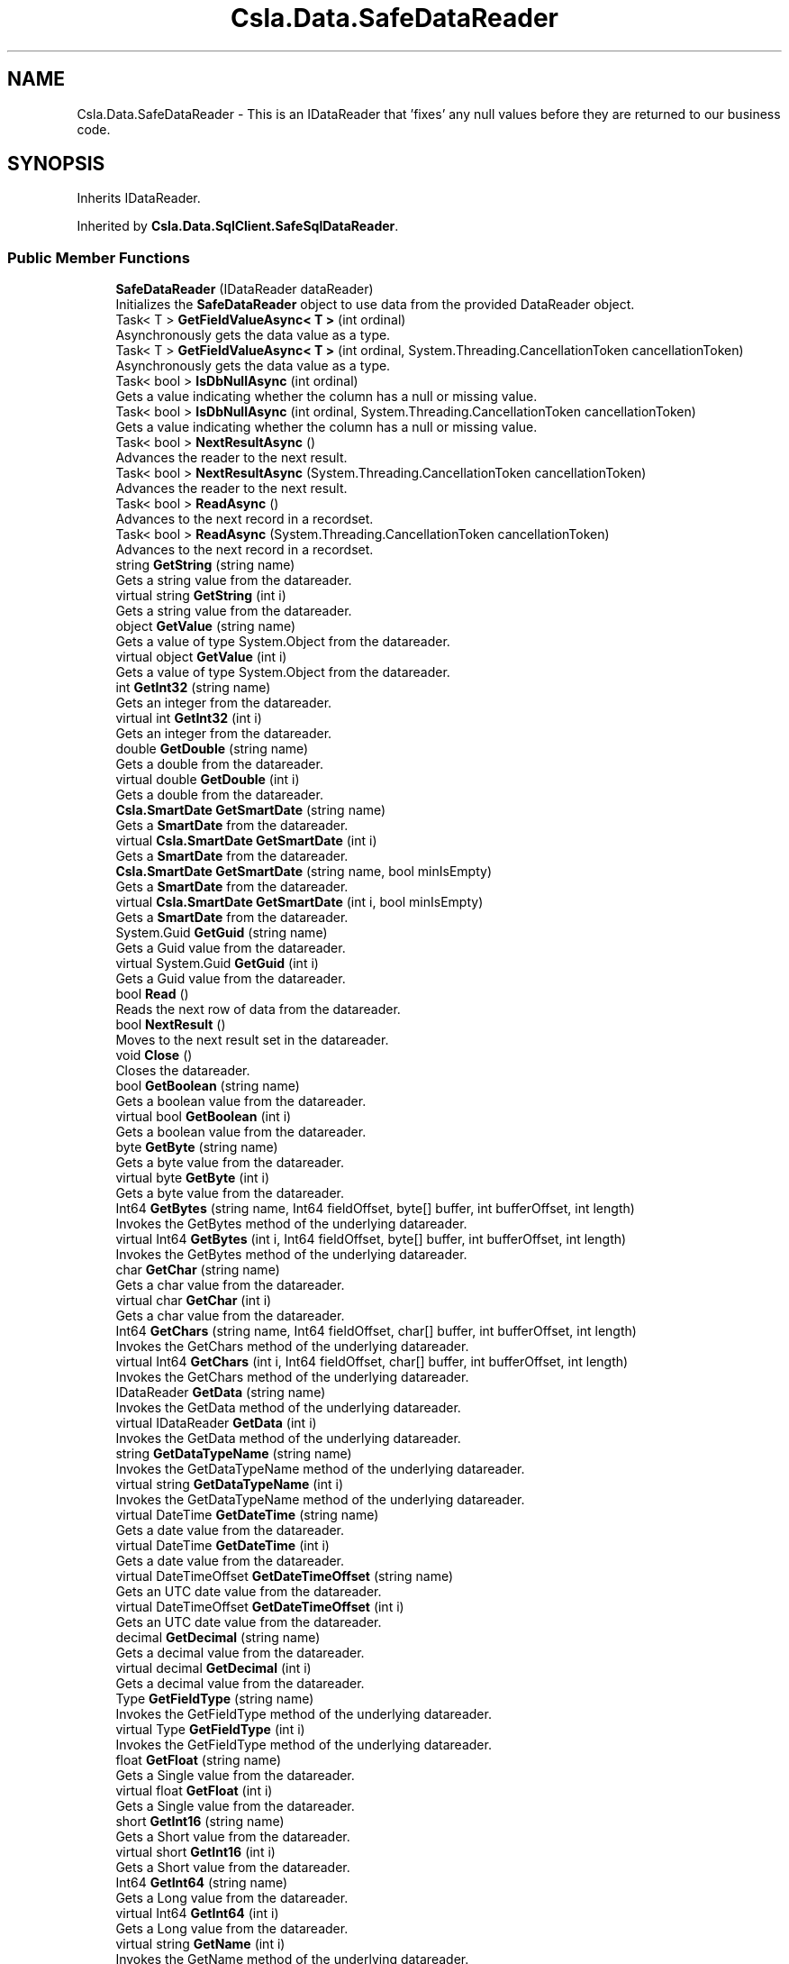 .TH "Csla.Data.SafeDataReader" 3 "Thu Jul 22 2021" "Version 5.4.2" "CSLA.NET" \" -*- nroff -*-
.ad l
.nh
.SH NAME
Csla.Data.SafeDataReader \- This is an IDataReader that 'fixes' any null values before they are returned to our business code\&.  

.SH SYNOPSIS
.br
.PP
.PP
Inherits IDataReader\&.
.PP
Inherited by \fBCsla\&.Data\&.SqlClient\&.SafeSqlDataReader\fP\&.
.SS "Public Member Functions"

.in +1c
.ti -1c
.RI "\fBSafeDataReader\fP (IDataReader dataReader)"
.br
.RI "Initializes the \fBSafeDataReader\fP object to use data from the provided DataReader object\&. "
.ti -1c
.RI "Task< T > \fBGetFieldValueAsync< T >\fP (int ordinal)"
.br
.RI "Asynchronously gets the data value as a type\&. "
.ti -1c
.RI "Task< T > \fBGetFieldValueAsync< T >\fP (int ordinal, System\&.Threading\&.CancellationToken cancellationToken)"
.br
.RI "Asynchronously gets the data value as a type\&. "
.ti -1c
.RI "Task< bool > \fBIsDbNullAsync\fP (int ordinal)"
.br
.RI "Gets a value indicating whether the column has a null or missing value\&. "
.ti -1c
.RI "Task< bool > \fBIsDbNullAsync\fP (int ordinal, System\&.Threading\&.CancellationToken cancellationToken)"
.br
.RI "Gets a value indicating whether the column has a null or missing value\&. "
.ti -1c
.RI "Task< bool > \fBNextResultAsync\fP ()"
.br
.RI "Advances the reader to the next result\&. "
.ti -1c
.RI "Task< bool > \fBNextResultAsync\fP (System\&.Threading\&.CancellationToken cancellationToken)"
.br
.RI "Advances the reader to the next result\&. "
.ti -1c
.RI "Task< bool > \fBReadAsync\fP ()"
.br
.RI "Advances to the next record in a recordset\&. "
.ti -1c
.RI "Task< bool > \fBReadAsync\fP (System\&.Threading\&.CancellationToken cancellationToken)"
.br
.RI "Advances to the next record in a recordset\&. "
.ti -1c
.RI "string \fBGetString\fP (string name)"
.br
.RI "Gets a string value from the datareader\&. "
.ti -1c
.RI "virtual string \fBGetString\fP (int i)"
.br
.RI "Gets a string value from the datareader\&. "
.ti -1c
.RI "object \fBGetValue\fP (string name)"
.br
.RI "Gets a value of type System\&.Object from the datareader\&. "
.ti -1c
.RI "virtual object \fBGetValue\fP (int i)"
.br
.RI "Gets a value of type System\&.Object from the datareader\&. "
.ti -1c
.RI "int \fBGetInt32\fP (string name)"
.br
.RI "Gets an integer from the datareader\&. "
.ti -1c
.RI "virtual int \fBGetInt32\fP (int i)"
.br
.RI "Gets an integer from the datareader\&. "
.ti -1c
.RI "double \fBGetDouble\fP (string name)"
.br
.RI "Gets a double from the datareader\&. "
.ti -1c
.RI "virtual double \fBGetDouble\fP (int i)"
.br
.RI "Gets a double from the datareader\&. "
.ti -1c
.RI "\fBCsla\&.SmartDate\fP \fBGetSmartDate\fP (string name)"
.br
.RI "Gets a \fBSmartDate\fP from the datareader\&. "
.ti -1c
.RI "virtual \fBCsla\&.SmartDate\fP \fBGetSmartDate\fP (int i)"
.br
.RI "Gets a \fBSmartDate\fP from the datareader\&. "
.ti -1c
.RI "\fBCsla\&.SmartDate\fP \fBGetSmartDate\fP (string name, bool minIsEmpty)"
.br
.RI "Gets a \fBSmartDate\fP from the datareader\&. "
.ti -1c
.RI "virtual \fBCsla\&.SmartDate\fP \fBGetSmartDate\fP (int i, bool minIsEmpty)"
.br
.RI "Gets a \fBSmartDate\fP from the datareader\&. "
.ti -1c
.RI "System\&.Guid \fBGetGuid\fP (string name)"
.br
.RI "Gets a Guid value from the datareader\&. "
.ti -1c
.RI "virtual System\&.Guid \fBGetGuid\fP (int i)"
.br
.RI "Gets a Guid value from the datareader\&. "
.ti -1c
.RI "bool \fBRead\fP ()"
.br
.RI "Reads the next row of data from the datareader\&. "
.ti -1c
.RI "bool \fBNextResult\fP ()"
.br
.RI "Moves to the next result set in the datareader\&. "
.ti -1c
.RI "void \fBClose\fP ()"
.br
.RI "Closes the datareader\&. "
.ti -1c
.RI "bool \fBGetBoolean\fP (string name)"
.br
.RI "Gets a boolean value from the datareader\&. "
.ti -1c
.RI "virtual bool \fBGetBoolean\fP (int i)"
.br
.RI "Gets a boolean value from the datareader\&. "
.ti -1c
.RI "byte \fBGetByte\fP (string name)"
.br
.RI "Gets a byte value from the datareader\&. "
.ti -1c
.RI "virtual byte \fBGetByte\fP (int i)"
.br
.RI "Gets a byte value from the datareader\&. "
.ti -1c
.RI "Int64 \fBGetBytes\fP (string name, Int64 fieldOffset, byte[] buffer, int bufferOffset, int length)"
.br
.RI "Invokes the GetBytes method of the underlying datareader\&. "
.ti -1c
.RI "virtual Int64 \fBGetBytes\fP (int i, Int64 fieldOffset, byte[] buffer, int bufferOffset, int length)"
.br
.RI "Invokes the GetBytes method of the underlying datareader\&. "
.ti -1c
.RI "char \fBGetChar\fP (string name)"
.br
.RI "Gets a char value from the datareader\&. "
.ti -1c
.RI "virtual char \fBGetChar\fP (int i)"
.br
.RI "Gets a char value from the datareader\&. "
.ti -1c
.RI "Int64 \fBGetChars\fP (string name, Int64 fieldOffset, char[] buffer, int bufferOffset, int length)"
.br
.RI "Invokes the GetChars method of the underlying datareader\&. "
.ti -1c
.RI "virtual Int64 \fBGetChars\fP (int i, Int64 fieldOffset, char[] buffer, int bufferOffset, int length)"
.br
.RI "Invokes the GetChars method of the underlying datareader\&. "
.ti -1c
.RI "IDataReader \fBGetData\fP (string name)"
.br
.RI "Invokes the GetData method of the underlying datareader\&. "
.ti -1c
.RI "virtual IDataReader \fBGetData\fP (int i)"
.br
.RI "Invokes the GetData method of the underlying datareader\&. "
.ti -1c
.RI "string \fBGetDataTypeName\fP (string name)"
.br
.RI "Invokes the GetDataTypeName method of the underlying datareader\&. "
.ti -1c
.RI "virtual string \fBGetDataTypeName\fP (int i)"
.br
.RI "Invokes the GetDataTypeName method of the underlying datareader\&. "
.ti -1c
.RI "virtual DateTime \fBGetDateTime\fP (string name)"
.br
.RI "Gets a date value from the datareader\&. "
.ti -1c
.RI "virtual DateTime \fBGetDateTime\fP (int i)"
.br
.RI "Gets a date value from the datareader\&. "
.ti -1c
.RI "virtual DateTimeOffset \fBGetDateTimeOffset\fP (string name)"
.br
.RI "Gets an UTC date value from the datareader\&. "
.ti -1c
.RI "virtual DateTimeOffset \fBGetDateTimeOffset\fP (int i)"
.br
.RI "Gets an UTC date value from the datareader\&. "
.ti -1c
.RI "decimal \fBGetDecimal\fP (string name)"
.br
.RI "Gets a decimal value from the datareader\&. "
.ti -1c
.RI "virtual decimal \fBGetDecimal\fP (int i)"
.br
.RI "Gets a decimal value from the datareader\&. "
.ti -1c
.RI "Type \fBGetFieldType\fP (string name)"
.br
.RI "Invokes the GetFieldType method of the underlying datareader\&. "
.ti -1c
.RI "virtual Type \fBGetFieldType\fP (int i)"
.br
.RI "Invokes the GetFieldType method of the underlying datareader\&. "
.ti -1c
.RI "float \fBGetFloat\fP (string name)"
.br
.RI "Gets a Single value from the datareader\&. "
.ti -1c
.RI "virtual float \fBGetFloat\fP (int i)"
.br
.RI "Gets a Single value from the datareader\&. "
.ti -1c
.RI "short \fBGetInt16\fP (string name)"
.br
.RI "Gets a Short value from the datareader\&. "
.ti -1c
.RI "virtual short \fBGetInt16\fP (int i)"
.br
.RI "Gets a Short value from the datareader\&. "
.ti -1c
.RI "Int64 \fBGetInt64\fP (string name)"
.br
.RI "Gets a Long value from the datareader\&. "
.ti -1c
.RI "virtual Int64 \fBGetInt64\fP (int i)"
.br
.RI "Gets a Long value from the datareader\&. "
.ti -1c
.RI "virtual string \fBGetName\fP (int i)"
.br
.RI "Invokes the GetName method of the underlying datareader\&. "
.ti -1c
.RI "int \fBGetOrdinal\fP (string name)"
.br
.RI "Gets an ordinal value from the datareader\&. "
.ti -1c
.RI "DataTable \fBGetSchemaTable\fP ()"
.br
.RI "Invokes the GetSchemaTable method of the underlying datareader\&. "
.ti -1c
.RI "int \fBGetValues\fP (object[] values)"
.br
.RI "Invokes the GetValues method of the underlying datareader\&. "
.ti -1c
.RI "virtual bool \fBIsDBNull\fP (int i)"
.br
.RI "Invokes the IsDBNull method of the underlying datareader\&. "
.ti -1c
.RI "virtual bool \fBIsDBNull\fP (string name)"
.br
.RI "Invokes the IsDBNull method of the underlying datareader\&. "
.ti -1c
.RI "void \fBDispose\fP ()"
.br
.RI "Disposes the object\&. "
.in -1c
.SS "Protected Member Functions"

.in +1c
.ti -1c
.RI "virtual void \fBDispose\fP (bool disposing)"
.br
.RI "Disposes the object\&. "
.in -1c
.SS "Properties"

.in +1c
.ti -1c
.RI "IDataReader \fBDataReader\fP\fC [get]\fP"
.br
.RI "Get a reference to the underlying data reader object that actually contains the data from the data source\&. "
.ti -1c
.RI "int \fBDepth\fP\fC [get]\fP"
.br
.RI "Returns the depth property value from the datareader\&. "
.ti -1c
.RI "int \fBFieldCount\fP\fC [get]\fP"
.br
.RI "Returns the FieldCount property from the datareader\&. "
.ti -1c
.RI "bool \fBIsClosed\fP\fC [get]\fP"
.br
.RI "Returns the IsClosed property value from the datareader\&. "
.ti -1c
.RI "object \fBthis[string name]\fP\fC [get]\fP"
.br
.RI "Returns a value from the datareader\&. "
.ti -1c
.RI "virtual object \fBthis[int i]\fP\fC [get]\fP"
.br
.RI "Returns a value from the datareader\&. "
.ti -1c
.RI "int \fBRecordsAffected\fP\fC [get]\fP"
.br
.RI "Returns the RecordsAffected property value from the underlying datareader\&. "
.in -1c
.SH "Detailed Description"
.PP 
This is an IDataReader that 'fixes' any null values before they are returned to our business code\&. 


.PP
Definition at line 21 of file SafeDataReader\&.cs\&.
.SH "Constructor & Destructor Documentation"
.PP 
.SS "Csla\&.Data\&.SafeDataReader\&.SafeDataReader (IDataReader dataReader)"

.PP
Initializes the \fBSafeDataReader\fP object to use data from the provided DataReader object\&. 
.PP
\fBParameters\fP
.RS 4
\fIdataReader\fP The source DataReader object containing the data\&.
.RE
.PP

.PP
Definition at line 39 of file SafeDataReader\&.cs\&.
.SH "Member Function Documentation"
.PP 
.SS "void Csla\&.Data\&.SafeDataReader\&.Close ()"

.PP
Closes the datareader\&. 
.PP
Definition at line 357 of file SafeDataReader\&.cs\&.
.SS "void Csla\&.Data\&.SafeDataReader\&.Dispose ()"

.PP
Disposes the object\&. 
.PP
Definition at line 894 of file SafeDataReader\&.cs\&.
.SS "virtual void Csla\&.Data\&.SafeDataReader\&.Dispose (bool disposing)\fC [protected]\fP, \fC [virtual]\fP"

.PP
Disposes the object\&. 
.PP
\fBParameters\fP
.RS 4
\fIdisposing\fP True if called by the public Dispose method\&.
.RE
.PP

.PP
Definition at line 876 of file SafeDataReader\&.cs\&.
.SS "virtual bool Csla\&.Data\&.SafeDataReader\&.GetBoolean (int i)\fC [virtual]\fP"

.PP
Gets a boolean value from the datareader\&. Returns false for null\&. 
.PP
\fBParameters\fP
.RS 4
\fIi\fP Ordinal column position of the value\&.
.RE
.PP

.PP
Definition at line 403 of file SafeDataReader\&.cs\&.
.SS "bool Csla\&.Data\&.SafeDataReader\&.GetBoolean (string name)"

.PP
Gets a boolean value from the datareader\&. Returns false for null\&. 
.PP
\fBParameters\fP
.RS 4
\fIname\fP Name of the column containing the value\&.
.RE
.PP

.PP
Definition at line 391 of file SafeDataReader\&.cs\&.
.SS "virtual byte Csla\&.Data\&.SafeDataReader\&.GetByte (int i)\fC [virtual]\fP"

.PP
Gets a byte value from the datareader\&. Returns 0 for null\&. 
.PP
\fBParameters\fP
.RS 4
\fIi\fP Ordinal column position of the value\&.
.RE
.PP

.PP
Definition at line 430 of file SafeDataReader\&.cs\&.
.SS "byte Csla\&.Data\&.SafeDataReader\&.GetByte (string name)"

.PP
Gets a byte value from the datareader\&. Returns 0 for null\&. 
.PP
\fBParameters\fP
.RS 4
\fIname\fP Name of the column containing the value\&.
.RE
.PP

.PP
Definition at line 418 of file SafeDataReader\&.cs\&.
.SS "virtual Int64 Csla\&.Data\&.SafeDataReader\&.GetBytes (int i, Int64 fieldOffset, byte[] buffer, int bufferOffset, int length)\fC [virtual]\fP"

.PP
Invokes the GetBytes method of the underlying datareader\&. Returns 0 for null\&. 
.PP
\fBParameters\fP
.RS 4
\fIi\fP Ordinal column position of the value\&.
.br
\fIbuffer\fP Array containing the data\&.
.br
\fIbufferOffset\fP Offset position within the buffer\&.
.br
\fIfieldOffset\fP Offset position within the field\&.
.br
\fIlength\fP Length of data to read\&.
.RE
.PP

.PP
Definition at line 466 of file SafeDataReader\&.cs\&.
.SS "Int64 Csla\&.Data\&.SafeDataReader\&.GetBytes (string name, Int64 fieldOffset, byte[] buffer, int bufferOffset, int length)"

.PP
Invokes the GetBytes method of the underlying datareader\&. Returns 0 for null\&. 
.PP
\fBParameters\fP
.RS 4
\fIname\fP Name of the column containing the value\&.
.br
\fIbuffer\fP Array containing the data\&.
.br
\fIbufferOffset\fP Offset position within the buffer\&.
.br
\fIfieldOffset\fP Offset position within the field\&.
.br
\fIlength\fP Length of data to read\&.
.RE
.PP

.PP
Definition at line 449 of file SafeDataReader\&.cs\&.
.SS "virtual char Csla\&.Data\&.SafeDataReader\&.GetChar (int i)\fC [virtual]\fP"

.PP
Gets a char value from the datareader\&. Returns Char\&.MinValue for null\&. 
.PP
\fBParameters\fP
.RS 4
\fIi\fP Ordinal column position of the value\&.
.RE
.PP

.PP
Definition at line 494 of file SafeDataReader\&.cs\&.
.SS "char Csla\&.Data\&.SafeDataReader\&.GetChar (string name)"

.PP
Gets a char value from the datareader\&. Returns Char\&.MinValue for null\&. 
.PP
\fBParameters\fP
.RS 4
\fIname\fP Name of the column containing the value\&.
.RE
.PP

.PP
Definition at line 482 of file SafeDataReader\&.cs\&.
.SS "virtual Int64 Csla\&.Data\&.SafeDataReader\&.GetChars (int i, Int64 fieldOffset, char[] buffer, int bufferOffset, int length)\fC [virtual]\fP"

.PP
Invokes the GetChars method of the underlying datareader\&. Returns 0 for null\&. 
.PP
\fBParameters\fP
.RS 4
\fIi\fP Ordinal column position of the value\&.
.br
\fIbuffer\fP Array containing the data\&.
.br
\fIbufferOffset\fP Offset position within the buffer\&.
.br
\fIfieldOffset\fP Offset position within the field\&.
.br
\fIlength\fP Length of data to read\&.
.RE
.PP

.PP
Definition at line 534 of file SafeDataReader\&.cs\&.
.SS "Int64 Csla\&.Data\&.SafeDataReader\&.GetChars (string name, Int64 fieldOffset, char[] buffer, int bufferOffset, int length)"

.PP
Invokes the GetChars method of the underlying datareader\&. Returns 0 for null\&. 
.PP
\fBParameters\fP
.RS 4
\fIname\fP Name of the column containing the value\&.
.br
\fIbuffer\fP Array containing the data\&.
.br
\fIbufferOffset\fP Offset position within the buffer\&.
.br
\fIfieldOffset\fP Offset position within the field\&.
.br
\fIlength\fP Length of data to read\&.
.RE
.PP

.PP
Definition at line 517 of file SafeDataReader\&.cs\&.
.SS "virtual IDataReader Csla\&.Data\&.SafeDataReader\&.GetData (int i)\fC [virtual]\fP"

.PP
Invokes the GetData method of the underlying datareader\&. 
.PP
\fBParameters\fP
.RS 4
\fIi\fP Ordinal column position of the value\&.
.RE
.PP

.PP
Definition at line 556 of file SafeDataReader\&.cs\&.
.SS "IDataReader Csla\&.Data\&.SafeDataReader\&.GetData (string name)"

.PP
Invokes the GetData method of the underlying datareader\&. 
.PP
\fBParameters\fP
.RS 4
\fIname\fP Name of the column containing the value\&.
.RE
.PP

.PP
Definition at line 547 of file SafeDataReader\&.cs\&.
.SS "virtual string Csla\&.Data\&.SafeDataReader\&.GetDataTypeName (int i)\fC [virtual]\fP"

.PP
Invokes the GetDataTypeName method of the underlying datareader\&. 
.PP
\fBParameters\fP
.RS 4
\fIi\fP Ordinal column position of the value\&.
.RE
.PP

.PP
Definition at line 574 of file SafeDataReader\&.cs\&.
.SS "string Csla\&.Data\&.SafeDataReader\&.GetDataTypeName (string name)"

.PP
Invokes the GetDataTypeName method of the underlying datareader\&. 
.PP
\fBParameters\fP
.RS 4
\fIname\fP Name of the column containing the value\&.
.RE
.PP

.PP
Definition at line 565 of file SafeDataReader\&.cs\&.
.SS "virtual DateTime Csla\&.Data\&.SafeDataReader\&.GetDateTime (int i)\fC [virtual]\fP"

.PP
Gets a date value from the datareader\&. Returns DateTime\&.MinValue for null\&. 
.PP
\fBParameters\fP
.RS 4
\fIi\fP Ordinal column position of the value\&.
.RE
.PP

.PP
Definition at line 598 of file SafeDataReader\&.cs\&.
.SS "virtual DateTime Csla\&.Data\&.SafeDataReader\&.GetDateTime (string name)\fC [virtual]\fP"

.PP
Gets a date value from the datareader\&. Returns DateTime\&.MinValue for null\&. 
.PP
\fBParameters\fP
.RS 4
\fIname\fP Name of the column containing the value\&.
.RE
.PP

.PP
Definition at line 586 of file SafeDataReader\&.cs\&.
.SS "virtual DateTimeOffset Csla\&.Data\&.SafeDataReader\&.GetDateTimeOffset (int i)\fC [virtual]\fP"

.PP
Gets an UTC date value from the datareader\&. Returns DateTimeOffset\&.MinValue for null\&. 
.PP
\fBParameters\fP
.RS 4
\fIi\fP Ordinal column position of the value\&.
.RE
.PP

.PP
Definition at line 625 of file SafeDataReader\&.cs\&.
.SS "virtual DateTimeOffset Csla\&.Data\&.SafeDataReader\&.GetDateTimeOffset (string name)\fC [virtual]\fP"

.PP
Gets an UTC date value from the datareader\&. Returns DateTimeOffset\&.MinValue for null\&. 
.PP
\fBParameters\fP
.RS 4
\fIname\fP Name of the column containing the value\&.
.RE
.PP

.PP
Definition at line 613 of file SafeDataReader\&.cs\&.
.SS "virtual decimal Csla\&.Data\&.SafeDataReader\&.GetDecimal (int i)\fC [virtual]\fP"

.PP
Gets a decimal value from the datareader\&. Returns 0 for null\&. 
.PP
\fBParameters\fP
.RS 4
\fIi\fP Ordinal column position of the value\&.
.RE
.PP

.PP
Definition at line 652 of file SafeDataReader\&.cs\&.
.SS "decimal Csla\&.Data\&.SafeDataReader\&.GetDecimal (string name)"

.PP
Gets a decimal value from the datareader\&. Returns 0 for null\&. 
.PP
\fBParameters\fP
.RS 4
\fIname\fP Name of the column containing the value\&.
.RE
.PP

.PP
Definition at line 640 of file SafeDataReader\&.cs\&.
.SS "virtual double Csla\&.Data\&.SafeDataReader\&.GetDouble (int i)\fC [virtual]\fP"

.PP
Gets a double from the datareader\&. Returns 0 for null\&. 
.PP
\fBParameters\fP
.RS 4
\fIi\fP Ordinal column position of the value\&.
.RE
.PP

.PP
Definition at line 243 of file SafeDataReader\&.cs\&.
.SS "double Csla\&.Data\&.SafeDataReader\&.GetDouble (string name)"

.PP
Gets a double from the datareader\&. Returns 0 for null\&. 
.PP
\fBParameters\fP
.RS 4
\fIname\fP Name of the column containing the value\&.
.RE
.PP

.PP
Definition at line 231 of file SafeDataReader\&.cs\&.
.SS "virtual Type Csla\&.Data\&.SafeDataReader\&.GetFieldType (int i)\fC [virtual]\fP"

.PP
Invokes the GetFieldType method of the underlying datareader\&. 
.PP
\fBParameters\fP
.RS 4
\fIi\fP Ordinal column position of the value\&.
.RE
.PP

.PP
Definition at line 673 of file SafeDataReader\&.cs\&.
.SS "Type Csla\&.Data\&.SafeDataReader\&.GetFieldType (string name)"

.PP
Invokes the GetFieldType method of the underlying datareader\&. 
.PP
\fBParameters\fP
.RS 4
\fIname\fP Name of the column containing the value\&.
.RE
.PP

.PP
Definition at line 664 of file SafeDataReader\&.cs\&.
.SS "Task<T> Csla\&.Data\&.SafeDataReader\&.GetFieldValueAsync< T > (int ordinal)"

.PP
Asynchronously gets the data value as a type\&. 
.PP
\fBTemplate Parameters\fP
.RS 4
\fIT\fP Type of value
.RE
.PP
\fBParameters\fP
.RS 4
\fIordinal\fP Ordinal position of value
.RE
.PP
\fBReturns\fP
.RS 4
.RE
.PP

.PP
Definition at line 54 of file SafeDataReader\&.cs\&.
.SS "Task<T> Csla\&.Data\&.SafeDataReader\&.GetFieldValueAsync< T > (int ordinal, System\&.Threading\&.CancellationToken cancellationToken)"

.PP
Asynchronously gets the data value as a type\&. 
.PP
\fBTemplate Parameters\fP
.RS 4
\fIT\fP Type of value
.RE
.PP
\fBParameters\fP
.RS 4
\fIordinal\fP Ordinal position of value
.br
\fIcancellationToken\fP Async cancellation token
.RE
.PP

.PP
Definition at line 67 of file SafeDataReader\&.cs\&.
.SS "virtual float Csla\&.Data\&.SafeDataReader\&.GetFloat (int i)\fC [virtual]\fP"

.PP
Gets a Single value from the datareader\&. Returns 0 for null\&. 
.PP
\fBParameters\fP
.RS 4
\fIi\fP Ordinal column position of the value\&.
.RE
.PP

.PP
Definition at line 697 of file SafeDataReader\&.cs\&.
.SS "float Csla\&.Data\&.SafeDataReader\&.GetFloat (string name)"

.PP
Gets a Single value from the datareader\&. Returns 0 for null\&. 
.PP
\fBParameters\fP
.RS 4
\fIname\fP Name of the column containing the value\&.
.RE
.PP

.PP
Definition at line 685 of file SafeDataReader\&.cs\&.
.SS "virtual System\&.Guid Csla\&.Data\&.SafeDataReader\&.GetGuid (int i)\fC [virtual]\fP"

.PP
Gets a Guid value from the datareader\&. Returns Guid\&.Empty for null\&. 
.PP
\fBParameters\fP
.RS 4
\fIi\fP Ordinal column position of the value\&.
.RE
.PP

.PP
Definition at line 330 of file SafeDataReader\&.cs\&.
.SS "System\&.Guid Csla\&.Data\&.SafeDataReader\&.GetGuid (string name)"

.PP
Gets a Guid value from the datareader\&. Returns Guid\&.Empty for null\&. 
.PP
\fBParameters\fP
.RS 4
\fIname\fP Name of the column containing the value\&.
.RE
.PP

.PP
Definition at line 318 of file SafeDataReader\&.cs\&.
.SS "virtual short Csla\&.Data\&.SafeDataReader\&.GetInt16 (int i)\fC [virtual]\fP"

.PP
Gets a Short value from the datareader\&. Returns 0 for null\&. 
.PP
\fBParameters\fP
.RS 4
\fIi\fP Ordinal column position of the value\&.
.RE
.PP

.PP
Definition at line 724 of file SafeDataReader\&.cs\&.
.SS "short Csla\&.Data\&.SafeDataReader\&.GetInt16 (string name)"

.PP
Gets a Short value from the datareader\&. Returns 0 for null\&. 
.PP
\fBParameters\fP
.RS 4
\fIname\fP Name of the column containing the value\&.
.RE
.PP

.PP
Definition at line 712 of file SafeDataReader\&.cs\&.
.SS "virtual int Csla\&.Data\&.SafeDataReader\&.GetInt32 (int i)\fC [virtual]\fP"

.PP
Gets an integer from the datareader\&. Returns 0 for null\&. 
.PP
\fBParameters\fP
.RS 4
\fIi\fP Ordinal column position of the value\&.
.RE
.PP

.PP
Definition at line 216 of file SafeDataReader\&.cs\&.
.SS "int Csla\&.Data\&.SafeDataReader\&.GetInt32 (string name)"

.PP
Gets an integer from the datareader\&. Returns 0 for null\&. 
.PP
\fBParameters\fP
.RS 4
\fIname\fP Name of the column containing the value\&.
.RE
.PP

.PP
Definition at line 204 of file SafeDataReader\&.cs\&.
.SS "virtual Int64 Csla\&.Data\&.SafeDataReader\&.GetInt64 (int i)\fC [virtual]\fP"

.PP
Gets a Long value from the datareader\&. Returns 0 for null\&. 
.PP
\fBParameters\fP
.RS 4
\fIi\fP Ordinal column position of the value\&.
.RE
.PP

.PP
Definition at line 751 of file SafeDataReader\&.cs\&.
.SS "Int64 Csla\&.Data\&.SafeDataReader\&.GetInt64 (string name)"

.PP
Gets a Long value from the datareader\&. Returns 0 for null\&. 
.PP
\fBParameters\fP
.RS 4
\fIname\fP Name of the column containing the value\&.
.RE
.PP

.PP
Definition at line 739 of file SafeDataReader\&.cs\&.
.SS "virtual string Csla\&.Data\&.SafeDataReader\&.GetName (int i)\fC [virtual]\fP"

.PP
Invokes the GetName method of the underlying datareader\&. 
.PP
\fBParameters\fP
.RS 4
\fIi\fP Ordinal column position of the value\&.
.RE
.PP

.PP
Definition at line 763 of file SafeDataReader\&.cs\&.
.SS "int Csla\&.Data\&.SafeDataReader\&.GetOrdinal (string name)"

.PP
Gets an ordinal value from the datareader\&. 
.PP
\fBParameters\fP
.RS 4
\fIname\fP Name of the column containing the value\&.
.RE
.PP

.PP
Definition at line 772 of file SafeDataReader\&.cs\&.
.SS "DataTable Csla\&.Data\&.SafeDataReader\&.GetSchemaTable ()"

.PP
Invokes the GetSchemaTable method of the underlying datareader\&. 
.PP
Definition at line 780 of file SafeDataReader\&.cs\&.
.SS "virtual \fBCsla\&.SmartDate\fP Csla\&.Data\&.SafeDataReader\&.GetSmartDate (int i)\fC [virtual]\fP"

.PP
Gets a \fBSmartDate\fP from the datareader\&. A null is converted into the min possible date See Chapter 5 for more details on the \fBSmartDate\fP class\&. 
.PP
\fBParameters\fP
.RS 4
\fIi\fP Ordinal column position of the value\&.
.RE
.PP

.PP
Definition at line 272 of file SafeDataReader\&.cs\&.
.SS "virtual \fBCsla\&.SmartDate\fP Csla\&.Data\&.SafeDataReader\&.GetSmartDate (int i, bool minIsEmpty)\fC [virtual]\fP"

.PP
Gets a \fBSmartDate\fP from the datareader\&. 
.PP
\fBParameters\fP
.RS 4
\fIi\fP Ordinal column position of the value\&.
.br
\fIminIsEmpty\fP A flag indicating whether the min or max value of a data means an empty date\&.
.RE
.PP

.PP
Definition at line 301 of file SafeDataReader\&.cs\&.
.SS "\fBCsla\&.SmartDate\fP Csla\&.Data\&.SafeDataReader\&.GetSmartDate (string name)"

.PP
Gets a \fBSmartDate\fP from the datareader\&. A null is converted into min possible date See Chapter 5 for more details on the \fBSmartDate\fP class\&. 
.PP
\fBParameters\fP
.RS 4
\fIname\fP Name of the column containing the value\&.
.RE
.PP

.PP
Definition at line 259 of file SafeDataReader\&.cs\&.
.SS "\fBCsla\&.SmartDate\fP Csla\&.Data\&.SafeDataReader\&.GetSmartDate (string name, bool minIsEmpty)"

.PP
Gets a \fBSmartDate\fP from the datareader\&. A null is converted into either the min or max possible date depending on the MinIsEmpty parameter\&. See Chapter 5 for more details on the \fBSmartDate\fP class\&. 
.PP
\fBParameters\fP
.RS 4
\fIname\fP Name of the column containing the value\&.
.br
\fIminIsEmpty\fP A flag indicating whether the min or max value of a data means an empty date\&.
.RE
.PP

.PP
Definition at line 289 of file SafeDataReader\&.cs\&.
.SS "virtual string Csla\&.Data\&.SafeDataReader\&.GetString (int i)\fC [virtual]\fP"

.PP
Gets a string value from the datareader\&. Returns empty string for null\&. 
.PP
\fBParameters\fP
.RS 4
\fIi\fP Ordinal column position of the value\&.
.RE
.PP

.PP
Definition at line 167 of file SafeDataReader\&.cs\&.
.SS "string Csla\&.Data\&.SafeDataReader\&.GetString (string name)"

.PP
Gets a string value from the datareader\&. Returns empty string for null\&. 
.PP
\fBParameters\fP
.RS 4
\fIname\fP Name of the column containing the value\&.
.RE
.PP

.PP
Definition at line 155 of file SafeDataReader\&.cs\&.
.SS "virtual object Csla\&.Data\&.SafeDataReader\&.GetValue (int i)\fC [virtual]\fP"

.PP
Gets a value of type System\&.Object from the datareader\&. 
.PP
\fBParameters\fP
.RS 4
\fIi\fP Ordinal column position of the value\&.
.RE
.PP

.PP
Definition at line 189 of file SafeDataReader\&.cs\&.
.SS "object Csla\&.Data\&.SafeDataReader\&.GetValue (string name)"

.PP
Gets a value of type System\&.Object from the datareader\&. 
.PP
\fBParameters\fP
.RS 4
\fIname\fP Name of the column containing the value\&.
.RE
.PP

.PP
Definition at line 180 of file SafeDataReader\&.cs\&.
.SS "int Csla\&.Data\&.SafeDataReader\&.GetValues (object[] values)"

.PP
Invokes the GetValues method of the underlying datareader\&. 
.PP
\fBParameters\fP
.RS 4
\fIvalues\fP An array of System\&.Object to copy the values into\&.
.RE
.PP

.PP
Definition at line 791 of file SafeDataReader\&.cs\&.
.SS "virtual bool Csla\&.Data\&.SafeDataReader\&.IsDBNull (int i)\fC [virtual]\fP"

.PP
Invokes the IsDBNull method of the underlying datareader\&. 
.PP
\fBParameters\fP
.RS 4
\fIi\fP Ordinal column position of the value\&.
.RE
.PP

.PP
Definition at line 811 of file SafeDataReader\&.cs\&.
.SS "virtual bool Csla\&.Data\&.SafeDataReader\&.IsDBNull (string name)\fC [virtual]\fP"

.PP
Invokes the IsDBNull method of the underlying datareader\&. 
.PP
\fBParameters\fP
.RS 4
\fIname\fP Name of the column containing the value\&.
.RE
.PP

.PP
Definition at line 820 of file SafeDataReader\&.cs\&.
.SS "Task<bool> Csla\&.Data\&.SafeDataReader\&.IsDbNullAsync (int ordinal)"

.PP
Gets a value indicating whether the column has a null or missing value\&. 
.PP
\fBParameters\fP
.RS 4
\fIordinal\fP Ordinal position of value
.RE
.PP
\fBReturns\fP
.RS 4
.RE
.PP

.PP
Definition at line 80 of file SafeDataReader\&.cs\&.
.SS "Task<bool> Csla\&.Data\&.SafeDataReader\&.IsDbNullAsync (int ordinal, System\&.Threading\&.CancellationToken cancellationToken)"

.PP
Gets a value indicating whether the column has a null or missing value\&. 
.PP
\fBParameters\fP
.RS 4
\fIordinal\fP Ordinal position of value
.br
\fIcancellationToken\fP Async cancellation token
.RE
.PP
\fBReturns\fP
.RS 4
.RE
.PP

.PP
Definition at line 94 of file SafeDataReader\&.cs\&.
.SS "bool Csla\&.Data\&.SafeDataReader\&.NextResult ()"

.PP
Moves to the next result set in the datareader\&. 
.PP
Definition at line 349 of file SafeDataReader\&.cs\&.
.SS "Task<bool> Csla\&.Data\&.SafeDataReader\&.NextResultAsync ()"

.PP
Advances the reader to the next result\&. 
.PP
\fBReturns\fP
.RS 4

.RE
.PP

.PP
Definition at line 105 of file SafeDataReader\&.cs\&.
.SS "Task<bool> Csla\&.Data\&.SafeDataReader\&.NextResultAsync (System\&.Threading\&.CancellationToken cancellationToken)"

.PP
Advances the reader to the next result\&. 
.PP
\fBParameters\fP
.RS 4
\fIcancellationToken\fP Async cancellation token
.RE
.PP
\fBReturns\fP
.RS 4
.RE
.PP

.PP
Definition at line 117 of file SafeDataReader\&.cs\&.
.SS "bool Csla\&.Data\&.SafeDataReader\&.Read ()"

.PP
Reads the next row of data from the datareader\&. 
.PP
Definition at line 341 of file SafeDataReader\&.cs\&.
.SS "Task<bool> Csla\&.Data\&.SafeDataReader\&.ReadAsync ()"

.PP
Advances to the next record in a recordset\&. 
.PP
\fBReturns\fP
.RS 4

.RE
.PP

.PP
Definition at line 128 of file SafeDataReader\&.cs\&.
.SS "Task<bool> Csla\&.Data\&.SafeDataReader\&.ReadAsync (System\&.Threading\&.CancellationToken cancellationToken)"

.PP
Advances to the next record in a recordset\&. 
.PP
\fBParameters\fP
.RS 4
\fIcancellationToken\fP Async cancellation token
.RE
.PP
\fBReturns\fP
.RS 4
.RE
.PP

.PP
Definition at line 140 of file SafeDataReader\&.cs\&.
.SH "Property Documentation"
.PP 
.SS "IDataReader Csla\&.Data\&.SafeDataReader\&.DataReader\fC [get]\fP, \fC [protected]\fP"

.PP
Get a reference to the underlying data reader object that actually contains the data from the data source\&. 
.PP
Definition at line 32 of file SafeDataReader\&.cs\&.
.SS "int Csla\&.Data\&.SafeDataReader\&.Depth\fC [get]\fP"

.PP
Returns the depth property value from the datareader\&. 
.PP
Definition at line 365 of file SafeDataReader\&.cs\&.
.SS "int Csla\&.Data\&.SafeDataReader\&.FieldCount\fC [get]\fP"

.PP
Returns the FieldCount property from the datareader\&. 
.PP
Definition at line 376 of file SafeDataReader\&.cs\&.
.SS "bool Csla\&.Data\&.SafeDataReader\&.IsClosed\fC [get]\fP"

.PP
Returns the IsClosed property value from the datareader\&. 
.PP
Definition at line 799 of file SafeDataReader\&.cs\&.
.SS "int Csla\&.Data\&.SafeDataReader\&.RecordsAffected\fC [get]\fP"

.PP
Returns the RecordsAffected property value from the underlying datareader\&. 
.PP
Definition at line 859 of file SafeDataReader\&.cs\&.
.SS "virtual object Csla\&.Data\&.SafeDataReader\&.this[int i]\fC [get]\fP"

.PP
Returns a value from the datareader\&. 
.PP
\fBParameters\fP
.RS 4
\fIi\fP Ordinal column position of the value\&.
.RE
.PP

.PP
Definition at line 846 of file SafeDataReader\&.cs\&.
.SS "object Csla\&.Data\&.SafeDataReader\&.this[string name]\fC [get]\fP"

.PP
Returns a value from the datareader\&. 
.PP
\fBParameters\fP
.RS 4
\fIname\fP Name of the column containing the value\&.
.RE
.PP

.PP
Definition at line 830 of file SafeDataReader\&.cs\&.

.SH "Author"
.PP 
Generated automatically by Doxygen for CSLA\&.NET from the source code\&.
